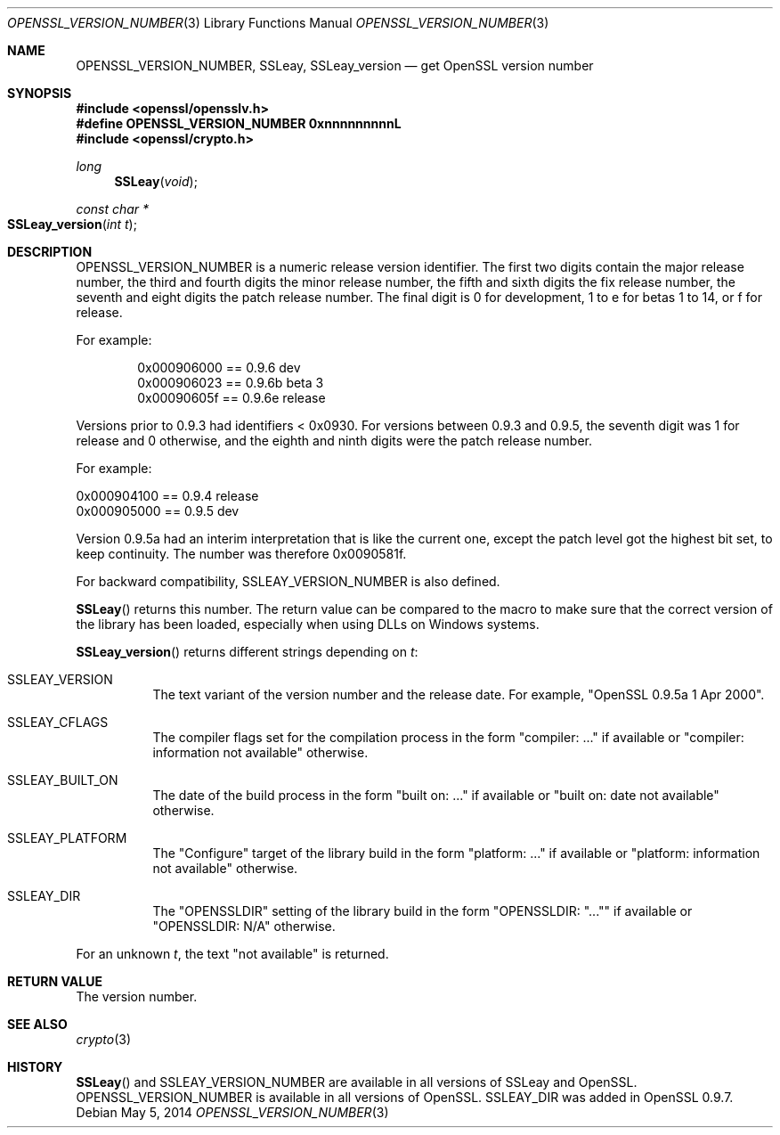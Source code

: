 .Dd $Mdocdate: May 5 2014 $
.Dt OPENSSL_VERSION_NUMBER 3
.Os
.Sh NAME
.Nm OPENSSL_VERSION_NUMBER ,
.Nm SSLeay ,
.Nm SSLeay_version
.Nd get OpenSSL version number
.Sh SYNOPSIS
.In openssl/opensslv.h
.Fd #define OPENSSL_VERSION_NUMBER 0xnnnnnnnnnL
.In openssl/crypto.h
.Ft long
.Fn SSLeay void
.Ft const char *
.Fo SSLeay_version
.Fa "int t"
.Fc
.Sh DESCRIPTION
.Dv OPENSSL_VERSION_NUMBER
is a numeric release version identifier.
The first two digits contain the major release number,
the third and fourth digits the minor release number,
the fifth and sixth digits the fix release number,
the seventh and eight digits the patch release number.
The final digit is 0 for development, 1 to e for betas 1 to 14, or f
for release.
.Pp
For example:
.Bd -literal -offset indent
0x000906000 == 0.9.6 dev
0x000906023 == 0.9.6b beta 3
0x00090605f == 0.9.6e release
.Ed
.Pp
Versions prior to 0.9.3 had identifiers < 0x0930.
For versions between 0.9.3 and 0.9.5,
the seventh digit was 1 for release and 0 otherwise,
and the eighth and ninth digits were the patch release number.
.Pp
For example:
.Bd -literal
0x000904100 == 0.9.4 release
0x000905000 == 0.9.5 dev
.Ed
.Pp
Version 0.9.5a had an interim interpretation that is like the current
one, except the patch level got the highest bit set, to keep continuity.
The number was therefore 0x0090581f.
.Pp
For backward compatibility, SSLEAY_VERSION_NUMBER is also defined.
.Pp
.Fn SSLeay
returns this number.
The return value can be compared to the macro to make sure that the
correct version of the library has been loaded, especially when using
DLLs on Windows systems.
.Pp
.Fn SSLeay_version
returns different strings depending on
.Fa t :
.Bl -tag -width Ds
.It Dv SSLEAY_VERSION
The text variant of the version number and the release date.
For example, "OpenSSL 0.9.5a 1 Apr 2000".
.It Dv SSLEAY_CFLAGS
The compiler flags set for the compilation process in the form
"compiler: ..." if available or "compiler: information not available"
otherwise.
.It Dv SSLEAY_BUILT_ON
The date of the build process in the form "built on: ..." if available
or "built on: date not available" otherwise.
.It Dv SSLEAY_PLATFORM
The "Configure" target of the library build in the form "platform: ..."
if available or "platform: information not available" otherwise.
.It Dv SSLEAY_DIR
The "OPENSSLDIR" setting of the library build in the form "OPENSSLDIR:
"..."" if available or "OPENSSLDIR: N/A" otherwise.
.El
.Pp
For an unknown
.Fa t ,
the text "not available" is returned.
.Sh RETURN VALUE
The version number.
.Sh SEE ALSO
.Xr crypto 3
.Sh HISTORY
.Fn SSLeay
and
.Dv SSLEAY_VERSION_NUMBER
are available in all versions of SSLeay and OpenSSL.
.Dv OPENSSL_VERSION_NUMBER
is available in all versions of OpenSSL.
.Dv SSLEAY_DIR
was added in OpenSSL 0.9.7.
